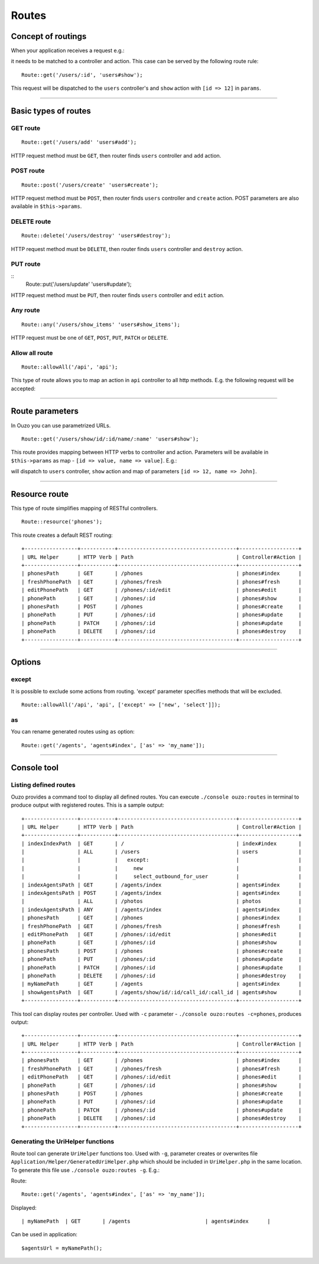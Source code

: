 Routes
======

Concept of routings
~~~~~~~~~~~~~~~~~~~

When your application receives a request e.g.:

.. http:method:: GET /users/12


it needs to be matched to a controller and action. This case can be served by the following route rule:

::

    Route::get('/users/:id', 'users#show');

This request will be dispatched to the ``users`` controller's and ``show`` action with ``[id => 12]`` in ``params``.

----

Basic types of routes
~~~~~~~~~~~~~~~~~~~~~

GET route
---------

::

    Route::get('/users/add' 'users#add');

HTTP request method must be ``GET``, then router finds ``users`` controller and ``add`` action.

POST route
----------

::

    Route::post('/users/create' 'users#create');

HTTP request method must be ``POST``, then router finds ``users`` controller and ``create`` action. POST parameters are also available in ``$this->params``.

DELETE route
------------

::

    Route::delete('/users/destroy' 'users#destroy');

HTTP request method must be ``DELETE``, then router finds ``users`` controller and ``destroy`` action.

PUT route
---------

::
    Route::put('/users/update' 'users#update');

HTTP request method must be ``PUT``, then router finds ``users`` controller and ``edit`` action.

Any route
---------

::

    Route::any('/users/show_items' 'users#show_items');

HTTP request must be one of ``GET``, ``POST``, ``PUT``, ``PATCH`` or ``DELETE``.

Allow all route
---------------

::

    Route::allowAll('/api', 'api');

This type of route allows you to map an action in ``api`` controller to all http methods. E.g. the following request will be accepted:

.. http:method:: GET /api/method1
.. http:method:: POST /api/method2
.. http:method:: DELETE /api/method3

----

Route parameters
~~~~~~~~~~~~~~~~

In Ouzo you can use parametrized URLs.

::

    Route::get('/users/show/id/:id/name/:name' 'users#show');

This route provides mapping between HTTP verbs to controller and action. Parameters will be available in ``$this->params`` as map - ``[id => value, name => value]``.
E.g.:

.. http:method:: GET /users/show/id/12/name/John

will dispatch to ``users`` controller, ``show`` action and map of parameters ``[id => 12, name => John]``.

----

Resource route
~~~~~~~~~~~~~~

This type of route simplifies mapping of RESTful controllers. 

::

    Route::resource('phones');

This route creates a default REST routing:

::

    +-----------------+-----------+--------------------------------------+-------------------+
    | URL Helper      | HTTP Verb | Path                                 | Controller#Action |
    +-----------------+-----------+--------------------------------------+-------------------+
    | phonesPath      | GET       | /phones                              | phones#index      |
    | freshPhonePath  | GET       | /phones/fresh                        | phones#fresh      |
    | editPhonePath   | GET       | /phones/:id/edit                     | phones#edit       |
    | phonePath       | GET       | /phones/:id                          | phones#show       |
    | phonesPath      | POST      | /phones                              | phones#create     |
    | phonePath       | PUT       | /phones/:id                          | phones#update     |
    | phonePath       | PATCH     | /phones/:id                          | phones#update     |
    | phonePath       | DELETE    | /phones/:id                          | phones#destroy    |
    +-----------------+-----------+--------------------------------------+-------------------+

----

Options
~~~~~~~

except
------

It is possible to exclude some actions from routing. 'except' parameter specifies methods that will be excluded.

::

    Route::allowAll('/api', 'api', ['except' => ['new', 'select']]);

as
--

You can rename generated routes using ``as`` option:

::

    Route::get('/agents', 'agents#index', ['as' => 'my_name']);

----

Console tool
~~~~~~~~~~~~

Listing defined routes
----------------------

Ouzo provides a command tool to display all defined routes. You can execute ``./console ouzo:routes`` in terminal to produce output with registered routes. This is a sample output:

::

    +-----------------+-----------+--------------------------------------+-------------------+
    | URL Helper      | HTTP Verb | Path                                 | Controller#Action |
    +-----------------+-----------+--------------------------------------+-------------------+
    | indexIndexPath  | GET       | /                                    | index#index       |
    |                 | ALL       | /users                               | users             |
    |                 |           |   except:                            |                   |
    |                 |           |     new                              |                   |
    |                 |           |     select_outbound_for_user         |                   |
    | indexAgentsPath | GET       | /agents/index                        | agents#index      |
    | indexAgentsPath | POST      | /agents/index                        | agents#index      |
    |                 | ALL       | /photos                              | photos            |
    | indexAgentsPath | ANY       | /agents/index                        | agents#index      |
    | phonesPath      | GET       | /phones                              | phones#index      |
    | freshPhonePath  | GET       | /phones/fresh                        | phones#fresh      |
    | editPhonePath   | GET       | /phones/:id/edit                     | phones#edit       |
    | phonePath       | GET       | /phones/:id                          | phones#show       |
    | phonesPath      | POST      | /phones                              | phones#create     |
    | phonePath       | PUT       | /phones/:id                          | phones#update     |
    | phonePath       | PATCH     | /phones/:id                          | phones#update     |
    | phonePath       | DELETE    | /phones/:id                          | phones#destroy    |
    | myNamePath      | GET       | /agents                              | agents#index      |
    | showAgentsPath  | GET       | /agents/show/id/:id/call_id/:call_id | agents#show       |
    +-----------------+-----------+--------------------------------------+-------------------+

This tool can display routes per controller. Used with ``-c`` parameter - ``./console ouzo:routes -c=phones``, produces output:

::

    +-----------------+-----------+--------------------------------------+-------------------+
    | URL Helper      | HTTP Verb | Path                                 | Controller#Action |
    +-----------------+-----------+--------------------------------------+-------------------+
    | phonesPath      | GET       | /phones                              | phones#index      |
    | freshPhonePath  | GET       | /phones/fresh                        | phones#fresh      |
    | editPhonePath   | GET       | /phones/:id/edit                     | phones#edit       |
    | phonePath       | GET       | /phones/:id                          | phones#show       |
    | phonesPath      | POST      | /phones                              | phones#create     |
    | phonePath       | PUT       | /phones/:id                          | phones#update     |
    | phonePath       | PATCH     | /phones/:id                          | phones#update     |
    | phonePath       | DELETE    | /phones/:id                          | phones#destroy    |
    +-----------------+-----------+--------------------------------------+-------------------+

Generating the UriHelper functions
----------------------------------

Route tool can generate ``UriHelper`` functions too. Used with ``-g``, parameter creates or overwrites file ``Application/Helper/GeneratedUriHelper.php`` which should be included in ``UriHelper.php`` in the same location. To generate this file use ``./console ouzo:routes -g``. E.g.:

Route: 

::

    Route::get('/agents', 'agents#index', ['as' => 'my_name']);

Displayed:

::

    | myNamePath  | GET       | /agents                        | agents#index      |

Can be used in application:

::

    $agentsUrl = myNamePath();
